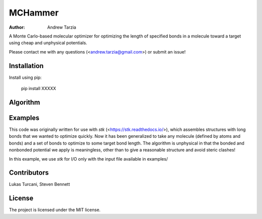 MCHammer
========

:author: Andrew Tarzia

A Monte Carlo-based molecular optimizer for optimizing the length of specified bonds in a molecule toward a target using cheap and unphysical potentials.

Please contact me with any questions (<andrew.tarzia@gmail.com>) or submit an issue!

Installation
------------

Install using pip:

    pip install XXXXX

Algorithm
---------

.. image:: https://raw.githubusercontent.com/andrewtarzia/MCHammer/main/docs/workflow.png?sanitize=true

Examples
--------

This code was originally written for use with *stk* (<https://stk.readthedocs.io/>), which assembles structures with long bonds that we wanted to optimize quickly.
Now it has been generalized to take any molecule (defined by atoms and bonds) and a set of bonds to optimize to some target bond length.
The algorithm is unphysical in that the bonded and nonbonded potential we apply is meaningless, other than to give a reasonable structure and avoid steric clashes!

In this example, we use *stk* for I/O only with the input file available in examples/


.. code-block:: python
    # Load in molecule with stk.
    benzene = stk.BuildingBlock.init_from_file('benzene.mol')
    # Define atoms and bonds.
    benzene_atoms = [
        (atom.get_id(), atom.__class__.__name__)
        for atom in benzene.get_atoms()
    ]
    benzene_bonds = []
    for i, bond in enumerate(benzene.get_bonds()):
        # Must ensure that bond atom ids are ordered by atom id.
        b_ids = (
            (bond.get_atom1().get_id(), bond.get_atom2().get_id())
            if bond.get_atom1().get_id() < bond.get_atom2().get_id()
            else (bond.get_atom2().get_id(), bond.get_atom1().get_id())
        )
        benzene_bonds.append((i, b_ids))

    # Define MCHammer molecule.
    mch_mol = mch.Molecule(
        atoms=(
            mch.Atom(id=i[0], element_string=i[1]) for i in benzene_atoms
        ),
        bonds=(
            mch.Bond(id=i[0], atom1_id=i[1][0], atom2_id=i[1][1])
            for i in benzene_bonds
        ),
        position_matrix=benzene.get_position_matrix(),
    )

    # Define optimizer.
    optimizer = mch.Optimizer(
        output_dir='benzene_mch',
        step_size=0.25,
        target_bond_length=1.2,
        num_steps=100,
    )
    mch_mol = optimizer.optimize(
        mol=mch_mol,
        bond_pair_ids=((2, 3), (1, 5)),
    )

    # Update stk molecule and write to file.
    benzene = benzene.with_position_matrix(mch_mol.get_position_matrix())
    benzene.write('benzene_opt.mol')



Contributors
------------

Lukas Turcani, Steven Bennett

License
-------

The project is licensed under the MIT license.
